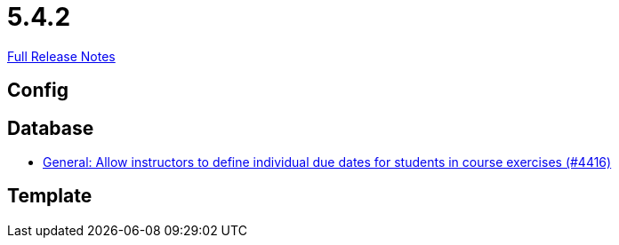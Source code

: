 // SPDX-FileCopyrightText: 2023 Artemis Changelog Contributors
//
// SPDX-License-Identifier: CC-BY-SA-4.0

= 5.4.2

link:https://github.com/ls1intum/Artemis/releases/tag/5.4.2[Full Release Notes]

== Config



== Database

* link:https://www.github.com/ls1intum/Artemis/commit/3537a6aa62a835dd473709a2e8191b68e42e6f4d/[General: Allow instructors to define individual due dates for students in course exercises (#4416)]


== Template
